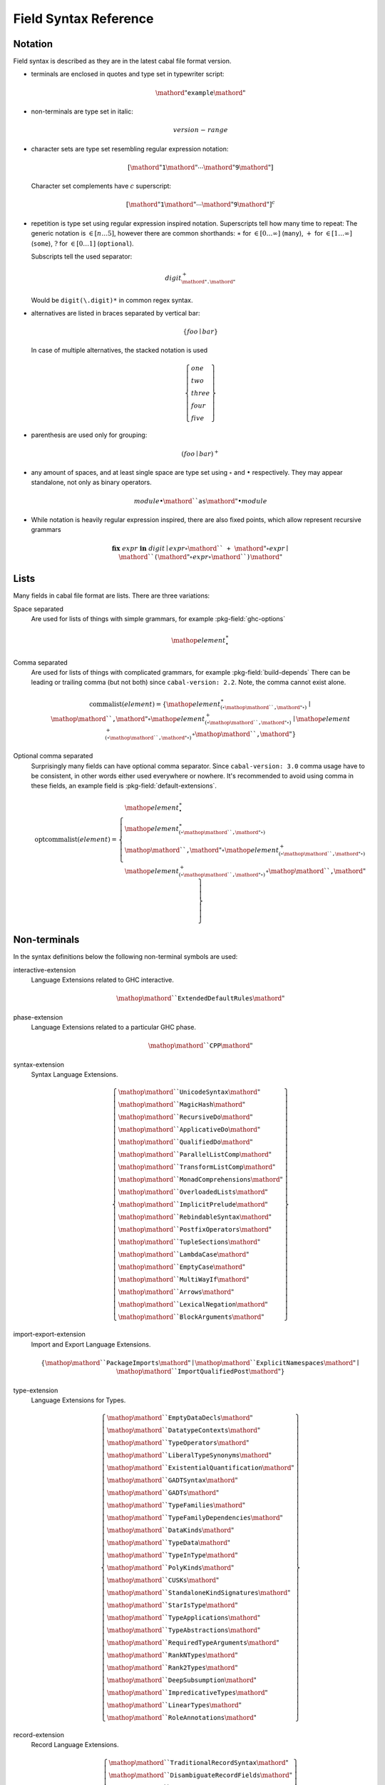 .. _buildinfo-field-reference:

Field Syntax Reference
======================

Notation
---------------

Field syntax is described as they are in the latest cabal file format version.

* terminals are enclosed in quotes and type set in typewriter script:

  .. math::

      \mathord{"}\mathtt{example}\mathord{"}

* non-terminals are type set in italic:

  .. math::

      \mathit{version\text-range}

* character sets are type set resembling regular expression notation:


  .. math::

      [ \mathord{"}\mathtt{1}\mathord{"} \cdots \mathord{"}\mathtt{9}\mathord{"} ]

  Character set complements have :math:`c` superscript:

  .. math::

      [ \mathord{"}\mathtt{1}\mathord{"} \cdots \mathord{"}\mathtt{9}\mathord{"} ]^c

* repetition is type set using regular expression inspired notation.
  Superscripts tell how many time to repeat:
  The generic notation is :math:`\in[n\ldots5]`, however there
  are common shorthands:
  :math:`\ast` for :math:`\in[0\ldots\infty]` (``many``),
  :math:`+` for :math:`\in[1\ldots\infty]` (``some``),
  :math:`?` for :math:`\in[0\ldots1]` (``optional``).

  Subscripts tell the used separator:

  .. math::

      \mathit{digit}^+_{\mathord{"}\mathtt{.}\mathord{"}}

  Would be ``digit(\.digit)*`` in common regex syntax.

* alternatives are listed in braces separated by vertical bar:

  .. math::

      \{ \mathit{foo} \mid \mathit{bar} \}

  In case of multiple alternatives, the stacked notation is used

  .. math::

      \left\{\begin{gathered}
      \mathit{one} \\
      \mathit{two} \\
      \mathit{three} \\
      \mathit{four} \\
      \mathit{five}
      \end{gathered}\right\}

* parenthesis are used only for grouping:

  .. math::

      \left(\mathit{foo} \mid \mathit{bar}\right)^+

* any amount of spaces, and at least single space are type set using
  :math:`\circ` and :math:`\bullet` respectively.
  They may appear standalone, not only as binary operators.

  .. math::

      \mathit{module} \bullet \mathord{``}\mathtt{as}\mathord{"} \bullet \mathit{module}

* While notation is heavily regular expression inspired, there
  are also fixed points, which allow represent recursive grammars


  .. math::

      \mathbf{fix}\; \mathit{expr}\; \mathbf{in}\; \mathit{digit}
      \mid \mathit{expr} \circ \mathord{``}\mathtt{+}\mathord{"} \circ \mathit{expr}
      \mid \mathord{``}\mathtt{(} \mathord{"} \circ \mathit{expr} \circ \mathord{``}\mathtt{)}\mathord{"}

Lists
-----

Many fields in cabal file format are lists. There are three variations:

Space separated
    Are used for lists of things with simple grammars, for example :pkg-field:`ghc-options`

    .. math::
        {\mathop{\mathit{element}}}^\ast_{\bullet}

Comma separated
    Are used for lists of things with complicated grammars, for example :pkg-field:`build-depends`
    There can be leading or trailing comma (but not both) since ``cabal-version: 2.2``.
    Note, the comma cannot exist alone.

    .. math::
    
        \mathrm{commalist}(\mathit{element}) =
        \left\{ {\mathop{\mathit{element}}}^\ast_{\left(\circ\mathop{\mathord{``}\mathtt{\text{,}}\mathord{"}}\circ\right)}\mid\mathop{\mathord{``}\mathtt{\text{,}}\mathord{"}}\circ{\mathop{\mathit{element}}}^+_{\left(\circ\mathop{\mathord{``}\mathtt{\text{,}}\mathord{"}}\circ\right)}\mid{\mathop{\mathit{element}}}^+_{\left(\circ\mathop{\mathord{``}\mathtt{\text{,}}\mathord{"}}\circ\right)}\circ\mathop{\mathord{``}\mathtt{\text{,}}\mathord{"}} \right\}

Optional comma separated
    Surprisingly many fields can have optional comma separator.
    Since ``cabal-version: 3.0`` comma usage have to be consistent,
    in other words either used everywhere or nowhere.
    It's recommended to avoid using comma in these fields,
    an example field is :pkg-field:`default-extensions`.

    .. math::

        \mathrm{optcommalist}(\mathit{element}) =
        \left\{ \begin{gathered}{\mathop{\mathit{element}}}^\ast_{\bullet}\\{\mathop{\mathit{element}}}^\ast_{\left(\circ\mathop{\mathord{``}\mathtt{\text{,}}\mathord{"}}\circ\right)}\\\mathop{\mathord{``}\mathtt{\text{,}}\mathord{"}}\circ{\mathop{\mathit{element}}}^+_{\left(\circ\mathop{\mathord{``}\mathtt{\text{,}}\mathord{"}}\circ\right)}\\{\mathop{\mathit{element}}}^+_{\left(\circ\mathop{\mathord{``}\mathtt{\text{,}}\mathord{"}}\circ\right)}\circ\mathop{\mathord{``}\mathtt{\text{,}}\mathord{"}}\end{gathered} \right\}

Non-terminals
-------------

In the syntax definitions below the following non-terminal symbols are used:

interactive-extension
    Language Extensions related to GHC interactive.

    .. math::

        \mathop{\mathord{``}\mathtt{ExtendedDefaultRules}\mathord{"}}

phase-extension
    Language Extensions related to a particular GHC phase.

    .. math::

        \mathop{\mathord{``}\mathtt{CPP}\mathord{"}}

syntax-extension
    Syntax Language Extensions.

    .. math::

        \left\{ \begin{gathered}\mathop{\mathord{``}\mathtt{UnicodeSyntax}\mathord{"}}\\\mathop{\mathord{``}\mathtt{MagicHash}\mathord{"}}\\\mathop{\mathord{``}\mathtt{RecursiveDo}\mathord{"}}\\\mathop{\mathord{``}\mathtt{ApplicativeDo}\mathord{"}}\\\mathop{\mathord{``}\mathtt{QualifiedDo}\mathord{"}}\\\mathop{\mathord{``}\mathtt{ParallelListComp}\mathord{"}}\\\mathop{\mathord{``}\mathtt{TransformListComp}\mathord{"}}\\\mathop{\mathord{``}\mathtt{MonadComprehensions}\mathord{"}}\\\mathop{\mathord{``}\mathtt{OverloadedLists}\mathord{"}}\\\mathop{\mathord{``}\mathtt{ImplicitPrelude}\mathord{"}}\\\mathop{\mathord{``}\mathtt{RebindableSyntax}\mathord{"}}\\\mathop{\mathord{``}\mathtt{PostfixOperators}\mathord{"}}\\\mathop{\mathord{``}\mathtt{TupleSections}\mathord{"}}\\\mathop{\mathord{``}\mathtt{LambdaCase}\mathord{"}}\\\mathop{\mathord{``}\mathtt{EmptyCase}\mathord{"}}\\\mathop{\mathord{``}\mathtt{MultiWayIf}\mathord{"}}\\\mathop{\mathord{``}\mathtt{Arrows}\mathord{"}}\\\mathop{\mathord{``}\mathtt{LexicalNegation}\mathord{"}}\\\mathop{\mathord{``}\mathtt{BlockArguments}\mathord{"}}\end{gathered} \right\}

import-export-extension
    Import and Export Language Extensions.

    .. math::

        \left\{ \mathop{\mathord{``}\mathtt{PackageImports}\mathord{"}}\mid\mathop{\mathord{``}\mathtt{ExplicitNamespaces}\mathord{"}}\mid\mathop{\mathord{``}\mathtt{ImportQualifiedPost}\mathord{"}} \right\}

type-extension
    Language Extensions for Types.

    .. math::

        \left\{ \begin{gathered}\mathop{\mathord{``}\mathtt{EmptyDataDecls}\mathord{"}}\\\mathop{\mathord{``}\mathtt{DatatypeContexts}\mathord{"}}\\\mathop{\mathord{``}\mathtt{TypeOperators}\mathord{"}}\\\mathop{\mathord{``}\mathtt{LiberalTypeSynonyms}\mathord{"}}\\\mathop{\mathord{``}\mathtt{ExistentialQuantification}\mathord{"}}\\\mathop{\mathord{``}\mathtt{GADTSyntax}\mathord{"}}\\\mathop{\mathord{``}\mathtt{GADTs}\mathord{"}}\\\mathop{\mathord{``}\mathtt{TypeFamilies}\mathord{"}}\\\mathop{\mathord{``}\mathtt{TypeFamilyDependencies}\mathord{"}}\\\mathop{\mathord{``}\mathtt{DataKinds}\mathord{"}}\\\mathop{\mathord{``}\mathtt{TypeData}\mathord{"}}\\\mathop{\mathord{``}\mathtt{TypeInType}\mathord{"}}\\\mathop{\mathord{``}\mathtt{PolyKinds}\mathord{"}}\\\mathop{\mathord{``}\mathtt{CUSKs}\mathord{"}}\\\mathop{\mathord{``}\mathtt{StandaloneKindSignatures}\mathord{"}}\\\mathop{\mathord{``}\mathtt{StarIsType}\mathord{"}}\\\mathop{\mathord{``}\mathtt{TypeApplications}\mathord{"}}\\\mathop{\mathord{``}\mathtt{TypeAbstractions}\mathord{"}}\\\mathop{\mathord{``}\mathtt{RequiredTypeArguments}\mathord{"}}\\\mathop{\mathord{``}\mathtt{RankNTypes}\mathord{"}}\\\mathop{\mathord{``}\mathtt{Rank2Types}\mathord{"}}\\\mathop{\mathord{``}\mathtt{DeepSubsumption}\mathord{"}}\\\mathop{\mathord{``}\mathtt{ImpredicativeTypes}\mathord{"}}\\\mathop{\mathord{``}\mathtt{LinearTypes}\mathord{"}}\\\mathop{\mathord{``}\mathtt{RoleAnnotations}\mathord{"}}\end{gathered} \right\}

record-extension
    Record Language Extensions.

    .. math::

        \left\{ \begin{gathered}\mathop{\mathord{``}\mathtt{TraditionalRecordSyntax}\mathord{"}}\\\mathop{\mathord{``}\mathtt{DisambiguateRecordFields}\mathord{"}}\\\mathop{\mathord{``}\mathtt{DuplicateRecordFields}\mathord{"}}\\\mathop{\mathord{``}\mathtt{FieldSelectors}\mathord{"}}\\\mathop{\mathord{``}\mathtt{NamedFieldPuns}\mathord{"}}\\\mathop{\mathord{``}\mathtt{RecordWildCards}\mathord{"}}\\\mathop{\mathord{``}\mathtt{OverloadedRecordDot}\mathord{"}}\\\mathop{\mathord{``}\mathtt{OverloadedRecordUpdate}\mathord{"}}\end{gathered} \right\}

deriving-extension
    Language Extensions for deriving mechanisms.

    .. math::

        \left\{ \begin{gathered}\mathop{\mathord{``}\mathtt{EmptyDataDeriving}\mathord{"}}\\\mathop{\mathord{``}\mathtt{StandaloneDeriving}\mathord{"}}\\\mathop{\mathord{``}\mathtt{DeriveFoldable}\mathord{"}}\\\mathop{\mathord{``}\mathtt{DeriveFunctor}\mathord{"}}\\\mathop{\mathord{``}\mathtt{DeriveTraversable}\mathord{"}}\\\mathop{\mathord{``}\mathtt{DeriveDataTypeable}\mathord{"}}\\\mathop{\mathord{``}\mathtt{DeriveLift}\mathord{"}}\\\mathop{\mathord{``}\mathtt{GeneralizedNewtypeDeriving}\mathord{"}}\\\mathop{\mathord{``}\mathtt{GeneralisedNewtypeDeriving}\mathord{"}}\\\mathop{\mathord{``}\mathtt{DeriveAnyClass}\mathord{"}}\\\mathop{\mathord{``}\mathtt{DerivingStrategies}\mathord{"}}\\\mathop{\mathord{``}\mathtt{DerivingVia}\mathord{"}}\end{gathered} \right\}

pattern-extension
    Patterns Language Extensions.

    .. math::

        \left\{ \begin{gathered}\mathop{\mathord{``}\mathtt{PatternGuards}\mathord{"}}\\\mathop{\mathord{``}\mathtt{ViewPatterns}\mathord{"}}\\\mathop{\mathord{``}\mathtt{NPlusKPatterns}\mathord{"}}\\\mathop{\mathord{``}\mathtt{PatternSynonyms}\mathord{"}}\end{gathered} \right\}

classes-instances-extension
    Language Extensions for class and instance declarations.

    .. math::

        \left\{ \begin{gathered}\mathop{\mathord{``}\mathtt{MultiParamTypeClasses}\mathord{"}}\\\mathop{\mathord{``}\mathtt{UndecidableSuperClasses}\mathord{"}}\\\mathop{\mathord{``}\mathtt{ConstrainedClassMethods}\mathord{"}}\\\mathop{\mathord{``}\mathtt{DefaultSignatures}\mathord{"}}\\\mathop{\mathord{``}\mathtt{NullaryTypeClasses}\mathord{"}}\\\mathop{\mathord{``}\mathtt{FunctionalDependencies}\mathord{"}}\\\mathop{\mathord{``}\mathtt{TypeSynonymInstances}\mathord{"}}\\\mathop{\mathord{``}\mathtt{FlexibleInstances}\mathord{"}}\\\mathop{\mathord{``}\mathtt{UndecidableInstances}\mathord{"}}\\\mathop{\mathord{``}\mathtt{OverlappingInstances}\mathord{"}}\\\mathop{\mathord{``}\mathtt{IncoherentInstances}\mathord{"}}\\\mathop{\mathord{``}\mathtt{InstanceSigs}\mathord{"}}\end{gathered} \right\}

literal-extension
    Literals Language Extensions.

    .. math::

        \left\{ \begin{gathered}\mathop{\mathord{``}\mathtt{NegativeLiterals}\mathord{"}}\\\mathop{\mathord{``}\mathtt{BinaryLiterals}\mathord{"}}\\\mathop{\mathord{``}\mathtt{HexFloatLiterals}\mathord{"}}\\\mathop{\mathord{``}\mathtt{NumDecimals}\mathord{"}}\\\mathop{\mathord{``}\mathtt{ExtendedLiterals}\mathord{"}}\\\mathop{\mathord{``}\mathtt{NumericUnderscores}\mathord{"}}\\\mathop{\mathord{``}\mathtt{OverloadedStrings}\mathord{"}}\\\mathop{\mathord{``}\mathtt{OverloadedLabels}\mathord{"}}\end{gathered} \right\}

constraint-extension
    Constraint Language Extensions.

    .. math::

        \left\{ \mathop{\mathord{``}\mathtt{FlexibleContexts}\mathord{"}}\mid\mathop{\mathord{``}\mathtt{ConstraintKinds}\mathord{"}}\mid\mathop{\mathord{``}\mathtt{QuantifiedConstraints}\mathord{"}} \right\}

type-signature-extension
    Type Signature Language Extensions.

    .. math::

        \left\{ \begin{gathered}\mathop{\mathord{``}\mathtt{ExplicitForAll}\mathord{"}}\\\mathop{\mathord{``}\mathtt{AllowAmbiguousTypes}\mathord{"}}\\\mathop{\mathord{``}\mathtt{KindSignatures}\mathord{"}}\\\mathop{\mathord{``}\mathtt{ScopedTypeVariables}\mathord{"}}\\\mathop{\mathord{``}\mathtt{ImplicitParams}\mathord{"}}\\\mathop{\mathord{``}\mathtt{PartialTypeSignatures}\mathord{"}}\\\mathop{\mathord{``}\mathtt{NamedWildCards}\mathord{"}}\end{gathered} \right\}

binding-generalisation-extension
    Language Extensions for bindings and generalisation 

    .. math::

        \left\{ \mathop{\mathord{``}\mathtt{MonomorphismRestriction}\mathord{"}}\mid\mathop{\mathord{``}\mathtt{MonoLocalBinds}\mathord{"}} \right\}

template-haskell-extension
    Template Haskell Language Extensions.

    .. math::

        \left\{ \mathop{\mathord{``}\mathtt{TemplateHaskell}\mathord{"}}\mid\mathop{\mathord{``}\mathtt{TemplateHaskellQuotes}\mathord{"}}\mid\mathop{\mathord{``}\mathtt{QuasiQuotes}\mathord{"}} \right\}

bang-strict-extension
    Bang pattern and Strict Haskell Language Extensions.

    .. math::

        \left\{ \mathop{\mathord{``}\mathtt{BangPatterns}\mathord{"}}\mid\mathop{\mathord{``}\mathtt{StrictData}\mathord{"}}\mid\mathop{\mathord{``}\mathtt{Strict}\mathord{"}} \right\}

parallel-concurrent-extension
    Parallel and Concurrent Language Extensions.

    .. math::

        \mathop{\mathord{``}\mathtt{StaticPointers}\mathord{"}}

unboxed-primitive-extension
    Unboxed types and Primitive operations Language Extensions.

    .. math::

        \left\{ \begin{gathered}\mathop{\mathord{``}\mathtt{UnboxedTuples}\mathord{"}}\\\mathop{\mathord{``}\mathtt{UnboxedSums}\mathord{"}}\\\mathop{\mathord{``}\mathtt{UnliftedNewtypes}\mathord{"}}\\\mathop{\mathord{``}\mathtt{UnliftedDatatypes}\mathord{"}}\end{gathered} \right\}

foreign-extension
    Foreign function interface (FFI) Language Extensions.

    .. math::

        \left\{ \begin{gathered}\mathop{\mathord{``}\mathtt{ForeignFunctionInterface}\mathord{"}}\\\mathop{\mathord{``}\mathtt{UnliftedFFITypes}\mathord{"}}\\\mathop{\mathord{``}\mathtt{GHCForeignImportPrim}\mathord{"}}\\\mathop{\mathord{``}\mathtt{InterruptibleFFI}\mathord{"}}\\\mathop{\mathord{``}\mathtt{CApiFFI}\mathord{"}}\end{gathered} \right\}

safe-extension
    Safe Haskell Language Extensions.

    .. math::

        \left\{ \mathop{\mathord{``}\mathtt{Safe}\mathord{"}}\mid\mathop{\mathord{``}\mathtt{Trustworthy}\mathord{"}}\mid\mathop{\mathord{``}\mathtt{Unsafe}\mathord{"}} \right\}

miscellaneous-extension
    Miscellaneous Language Extensions.

    .. math::

        \mathop{\mathord{``}\mathtt{DeriveGeneric}\mathord{"}}

bugs-extension
    Language Extensions related to GHC bugs and infelicities.

    .. math::

        \mathop{\mathord{``}\mathtt{NondecreasingIndentation}\mathord{"}}

ungrouped-extension
    Language Extensions not belonging to other extension groups, includes undocumented extensions.

    .. math::

        \left\{ \begin{gathered}\mathop{\mathord{``}\mathtt{DoRec}\mathord{"}}\\\mathop{\mathord{``}\mathtt{PolymorphicComponents}\mathord{"}}\\\mathop{\mathord{``}\mathtt{PatternSignatures}\mathord{"}}\\\mathop{\mathord{``}\mathtt{Generics}\mathord{"}}\\\mathop{\mathord{``}\mathtt{ExtensibleRecords}\mathord{"}}\\\mathop{\mathord{``}\mathtt{RestrictedTypeSynonyms}\mathord{"}}\\\mathop{\mathord{``}\mathtt{HereDocuments}\mathord{"}}\\\mathop{\mathord{``}\mathtt{RecordPuns}\mathord{"}}\\\mathop{\mathord{``}\mathtt{MonoPatBinds}\mathord{"}}\\\mathop{\mathord{``}\mathtt{RelaxedPolyRec}\mathord{"}}\\\mathop{\mathord{``}\mathtt{NewQualifiedOperators}\mathord{"}}\\\mathop{\mathord{``}\mathtt{XmlSyntax}\mathord{"}}\\\mathop{\mathord{``}\mathtt{RegularPatterns}\mathord{"}}\\\mathop{\mathord{``}\mathtt{DoAndIfThenElse}\mathord{"}}\\\mathop{\mathord{``}\mathtt{SafeImports}\mathord{"}}\\\mathop{\mathord{``}\mathtt{ParallelArrays}\mathord{"}}\\\mathop{\mathord{``}\mathtt{AutoDeriveTypeable}\mathord{"}}\\\mathop{\mathord{``}\mathtt{JavaScriptFFI}\mathord{"}}\\\mathop{\mathord{``}\mathtt{MonadFailDesugaring}\mathord{"}}\\\mathop{\mathord{``}\mathtt{AlternativeLayoutRule}\mathord{"}}\\\mathop{\mathord{``}\mathtt{AlternativeLayoutRuleTransitional}\mathord{"}}\\\mathop{\mathord{``}\mathtt{RelaxedLayout}\mathord{"}}\end{gathered} \right\}

enable-extension
    GHC Language Extensions, some of these may be on by default.

    .. math::

        \left\{ \begin{gathered}\mathop{\mathit{interactive\text{-}extension}}\\\mathop{\mathit{phase\text{-}extension}}\\\mathop{\mathit{syntax\text{-}extension}}\\\mathop{\mathit{import\text{-}export\text{-}extension}}\\\mathop{\mathit{type\text{-}extension}}\\\mathop{\mathit{record\text{-}extension}}\\\mathop{\mathit{deriving\text{-}extension}}\\\mathop{\mathit{pattern\text{-}extension}}\\\mathop{\mathit{classes\text{-}instances\text{-}extension}}\\\mathop{\mathit{literals\text{-}extension}}\\\mathop{\mathit{constraint\text{-}extension}}\\\mathop{\mathit{type\text{-}signature\text{-}extension}}\\\mathop{\mathit{binding\text{-}generalisation\text{-}extension}}\\\mathop{\mathit{template\text{-}haskell\text{-}extension}}\\\mathop{\mathit{bang\text{-}strict\text{-}extension}}\\\mathop{\mathit{parallel\text{-}concurrent\text{-}extension}}\\\mathop{\mathit{unboxed\text{-}primitive\text{-}extension}}\\\mathop{\mathit{foreign\text{-}extension}}\\\mathop{\mathit{safe\text{-}extension}}\\\mathop{\mathit{miscellaneous\text{-}extension}}\\\mathop{\mathit{bugs\text{-}extension}}\\\mathop{\mathit{ungrouped\text{-}extension}}\end{gathered} \right\}

disable-extension
    Disable a GHC Language Extension.

    .. math::

        \mathop{\mathord{``}\mathtt{No}\mathord{"}}\mathop{\mathit{enable\text{-}extension}}

hs-string
    String as in Haskell; it's recommended to avoid using Haskell-specific escapes.

    .. math::

        \mathop{\mathord{``}\mathtt{\text{"}}\mathord{"}}{\left\{ {[\mathop{\mathord{``}\mathtt{\text{"}}\mathord{"}}\mathop{\mathord{``}\mathtt{\text{\\}}\mathord{"}}]^c}\mid\left\{ \begin{gathered}\mathop{\mathord{``}\mathtt{\text{\\}\text{&}}\mathord{"}}\\\mathop{\mathord{``}\mathtt{\text{\\}\text{\\}}\mathord{"}}\\\left\{ \mathop{\mathord{``}\mathtt{\text{\\}n}\mathord{"}}\mid\mathop{\mathit{escapes}} \right\}\\\mathop{\mathord{``}\mathtt{\text{\\}}\mathord{"}}[\mathop{\mathord{``}\mathtt{0}\mathord{"}}\cdots\mathop{\mathord{``}\mathtt{9}\mathord{"}}]\\\mathop{\mathord{``}\mathtt{\text{\\}o}\mathord{"}}[\mathop{\mathord{``}\mathtt{0}\mathord{"}}\cdots\mathop{\mathord{``}\mathtt{7}\mathord{"}}]\\\mathop{\mathord{``}\mathtt{\text{\\}x}\mathord{"}}[\mathop{\mathord{``}\mathtt{0}\mathord{"}}\cdots\mathop{\mathord{``}\mathtt{9}\mathord{"}}\mathop{\mathord{``}\mathtt{A}\mathord{"}}\cdots\mathop{\mathord{``}\mathtt{F}\mathord{"}}\mathop{\mathord{``}\mathtt{a}\mathord{"}}\cdots\mathop{\mathord{``}\mathtt{f}\mathord{"}}]\\\left\{ \mathop{\mathord{``}\mathtt{\text{\\}\text{^}\text{@}}\mathord{"}}\mid\mathop{\mathit{control}} \right\}\\\left\{ \mathop{\mathord{``}\mathtt{\text{\\}NUL}\mathord{"}}\mid\mathop{\mathit{ascii}} \right\}\end{gathered} \right\} \right\}}^\ast_{}\mathop{\mathord{``}\mathtt{\text{"}}\mathord{"}}

unqual-name
    Unqualified component names are used for package names, component names etc. but not flag names. Unqualified component name consist of components separated by dash, each component is non-empty alphanumeric string, with at least one alphabetic character. In other words, component may not look like a number.

    .. math::

        {\left({\mathop{\mathit{alpha\text{-}num}}}^\ast_{}\mathop{\mathit{alpha}}{\mathop{\mathit{alpha\text{-}num}}}^\ast_{}\right)}^+_{\mathop{\mathord{``}\mathtt{\text{-}}\mathord{"}}}

module-name
    Haskell module name as recognized by Cabal parser.

    .. math::

        {\left(\mathop{\mathit{upper}}{\left\{ \mathop{\mathit{alpha\text{-}num}}\mid[\mathop{\mathord{``}\mathtt{\text{'}}\mathord{"}}\mathop{\mathord{``}\mathtt{\text{_}}\mathord{"}}] \right\}}^\ast_{}\right)}^+_{\mathop{\mathord{``}\mathtt{\text{.}}\mathord{"}}}

version
    Version is to first approximation numbers separated by dots, where leading zero is not allowed and each version digit is consists at most of nine characters.

    .. math::

        {\left\{ \mathop{\mathord{``}\mathtt{0}\mathord{"}}\mid[\mathop{\mathord{``}\mathtt{1}\mathord{"}}\cdots\mathop{\mathord{``}\mathtt{9}\mathord{"}}]{[\mathop{\mathord{``}\mathtt{0}\mathord{"}}\cdots\mathop{\mathord{``}\mathtt{9}\mathord{"}}]}^{\in [0\ldots8]}_{} \right\}}^+_{\mathop{\mathord{``}\mathtt{\text{.}}\mathord{"}}}

version-range
    Version range syntax is recursive. Also note the set syntax added in ``cabal-version: 3.0``, set cannot be empty.

    .. math::

        \mathbf{fix}\;\mathop{\mathit{version\text{-}range}}\;\mathbf{in}\;\left\{ \begin{gathered}\mathop{\mathord{``}\mathtt{\text{=}\text{=}}\mathord{"}}\circ\mathop{\mathit{version}}\\\mathop{\mathord{``}\mathtt{\text{>}}\mathord{"}}\circ\mathop{\mathit{version}}\\\mathop{\mathord{``}\mathtt{\text{<}}\mathord{"}}\circ\mathop{\mathit{version}}\\\mathop{\mathord{``}\mathtt{\text{<}\text{=}}\mathord{"}}\circ\mathop{\mathit{version}}\\\mathop{\mathord{``}\mathtt{\text{>}\text{=}}\mathord{"}}\circ\mathop{\mathit{version}}\\\mathop{\mathord{``}\mathtt{\text{^}\text{>}\text{=}}\mathord{"}}\circ\mathop{\mathit{version}}\\\mathop{\mathord{``}\mathtt{\text{=}\text{=}}\mathord{"}}\circ{\left\{ \mathop{\mathord{``}\mathtt{0}\mathord{"}}\mid[\mathop{\mathord{``}\mathtt{1}\mathord{"}}\cdots\mathop{\mathord{``}\mathtt{9}\mathord{"}}]{[\mathop{\mathord{``}\mathtt{0}\mathord{"}}\cdots\mathop{\mathord{``}\mathtt{9}\mathord{"}}]}^{\in [0\ldots8]}_{} \right\}}^+_{\mathop{\mathord{``}\mathtt{\text{.}}\mathord{"}}}\mathop{\mathord{``}\mathtt{\text{.}\text{*}}\mathord{"}}\\\mathop{\mathit{version\text{-}range}}\circ\mathop{\mathord{``}\mathtt{\text{|}\text{|}}\mathord{"}}\circ\mathop{\mathit{version\text{-}range}}\\\mathop{\mathit{version\text{-}range}}\circ\mathop{\mathord{``}\mathtt{\text{&}\text{&}}\mathord{"}}\circ\mathop{\mathit{version\text{-}range}}\\\mathop{\mathord{``}\mathtt{\text{(}}\mathord{"}}\circ\mathop{\mathit{version\text{-}range}}\circ\mathop{\mathord{``}\mathtt{\text{)}}\mathord{"}}\\\mathop{\mathord{``}\mathtt{\text{=}\text{=}}\mathord{"}}\circ\mathop{\mathord{``}\mathtt{\{}\mathord{"}}\circ{\mathop{\mathit{version}}}^+_{\left(\circ\mathop{\mathord{``}\mathtt{\text{,}}\mathord{"}}\circ\right)}\circ\mathop{\mathord{``}\mathtt{\}}\mathord{"}}\\\mathop{\mathord{``}\mathtt{\text{^}\text{>}\text{=}}\mathord{"}}\circ\mathop{\mathord{``}\mathtt{\{}\mathord{"}}\circ{\mathop{\mathit{version}}}^+_{\left(\circ\mathop{\mathord{``}\mathtt{\text{,}}\mathord{"}}\circ\right)}\circ\mathop{\mathord{``}\mathtt{\}}\mathord{"}}\end{gathered} \right\}


Build info fields
-----------------

asm-options
    * Monoidal field
    * Available since ``cabal-version: 3.0``.
    * Documentation of :pkg-field:`library:asm-options`

    .. math::

        {\left\{ \mathop{\mathit{hs\text{-}string}}\mid{{[\mathop{\mathord{``}\mathtt{\ }\mathord{"}}]^c}}^+_{} \right\}}^\ast_{\bullet}

asm-sources
    * Monoidal field
    * Available since ``cabal-version: 3.0``.
    * Documentation of :pkg-field:`library:asm-sources`

    .. math::

        \mathrm{commalist}\left\{ \mathop{\mathit{hs\text{-}string}}\mid{{[\mathop{\mathord{``}\mathtt{\ }\mathord{"}}\mathop{\mathord{``}\mathtt{\text{,}}\mathord{"}}]^c}}^+_{} \right\}

autogen-includes
    * Monoidal field
    * Available since ``cabal-version: 3.0``.
    * Documentation of :pkg-field:`library:autogen-includes`

    .. math::

        \mathrm{optcommalist}\left\{ \mathop{\mathit{hs\text{-}string}}\mid{{[\mathop{\mathord{``}\mathtt{\ }\mathord{"}}\mathop{\mathord{``}\mathtt{\text{,}}\mathord{"}}]^c}}^+_{} \right\}

autogen-modules
    * Monoidal field
    * Available since ``cabal-version: 2.0``.
    * Documentation of :pkg-field:`library:autogen-modules`

    .. math::

        \mathrm{commalist}\left({\left(\mathop{\mathit{upper}}{\left\{ \mathop{\mathit{alpha\text{-}num}}\mid[\mathop{\mathord{``}\mathtt{\text{'}}\mathord{"}}\mathop{\mathord{``}\mathtt{\text{_}}\mathord{"}}] \right\}}^\ast_{}\right)}^+_{\mathop{\mathord{``}\mathtt{\text{.}}\mathord{"}}}\right)

build-depends
    * Monoidal field
    * Documentation of :pkg-field:`library:build-depends`

    .. math::

        \mathrm{commalist}\left(\mathop{\mathit{pkg\text{-}name}}{\left(\mathop{\mathord{``}\mathtt{\text{:}}\mathord{"}}\left\{ \mathop{\mathit{unqual\text{-}name}}\mid\mathop{\mathord{``}\mathtt{\{}\mathord{"}}\circ{\mathop{\mathit{unqual\text{-}name}}}^+_{\left(\circ\mathop{\mathord{``}\mathtt{\text{,}}\mathord{"}}\circ\right)}\circ\mathop{\mathord{``}\mathtt{\}}\mathord{"}} \right\}\right)}^?{\left(\circ\mathop{\mathit{version\text{-}range}}\right)}^?\right)

build-tool-depends
    * Monoidal field
    * Documentation of :pkg-field:`library:build-tool-depends`

    .. math::

        \mathrm{commalist}\mathsf{\color{red}{TODO}}

build-tools
    * Monoidal field
    * Deprecated since ``cabal-version: 2.0``: Please use 'build-tool-depends' field
    * Removed in ``cabal-version: 3.0``: Please use 'build-tool-depends' field.

    .. math::

        \mathrm{commalist}\mathsf{\color{red}{TODO}}

buildable
    * Boolean field
    * Default: ``True``
    * Documentation of :pkg-field:`library:buildable`

    .. math::

        \left\{ \mathop{\mathord{``}\mathtt{True}\mathord{"}}\mid\mathop{\mathord{``}\mathtt{False}\mathord{"}} \right\}

c-sources
    * Monoidal field
    * Documentation of :pkg-field:`library:c-sources`

    .. math::

        \mathrm{commalist}\left\{ \mathop{\mathit{hs\text{-}string}}\mid{{[\mathop{\mathord{``}\mathtt{\ }\mathord{"}}\mathop{\mathord{``}\mathtt{\text{,}}\mathord{"}}]^c}}^+_{} \right\}

cc-options
    * Monoidal field
    * Documentation of :pkg-field:`library:cc-options`

    .. math::

        {\left\{ \mathop{\mathit{hs\text{-}string}}\mid{{[\mathop{\mathord{``}\mathtt{\ }\mathord{"}}]^c}}^+_{} \right\}}^\ast_{\bullet}

cmm-options
    * Monoidal field
    * Available since ``cabal-version: 3.0``.
    * Documentation of :pkg-field:`library:cmm-options`

    .. math::

        {\left\{ \mathop{\mathit{hs\text{-}string}}\mid{{[\mathop{\mathord{``}\mathtt{\ }\mathord{"}}]^c}}^+_{} \right\}}^\ast_{\bullet}

cmm-sources
    * Monoidal field
    * Available since ``cabal-version: 3.0``.
    * Documentation of :pkg-field:`library:cmm-sources`

    .. math::

        \mathrm{commalist}\left\{ \mathop{\mathit{hs\text{-}string}}\mid{{[\mathop{\mathord{``}\mathtt{\ }\mathord{"}}\mathop{\mathord{``}\mathtt{\text{,}}\mathord{"}}]^c}}^+_{} \right\}

cpp-options
    * Monoidal field
    * Documentation of :pkg-field:`library:cpp-options`

    .. math::

        {\left\{ \mathop{\mathit{hs\text{-}string}}\mid{{[\mathop{\mathord{``}\mathtt{\ }\mathord{"}}]^c}}^+_{} \right\}}^\ast_{\bullet}

cxx-options
    * Monoidal field
    * Available since ``cabal-version: 2.2``.
    * Documentation of :pkg-field:`library:cxx-options`

    .. math::

        {\left\{ \mathop{\mathit{hs\text{-}string}}\mid{{[\mathop{\mathord{``}\mathtt{\ }\mathord{"}}]^c}}^+_{} \right\}}^\ast_{\bullet}

cxx-sources
    * Monoidal field
    * Available since ``cabal-version: 2.2``.
    * Documentation of :pkg-field:`library:cxx-sources`

    .. math::

        \mathrm{commalist}\left\{ \mathop{\mathit{hs\text{-}string}}\mid{{[\mathop{\mathord{``}\mathtt{\ }\mathord{"}}\mathop{\mathord{``}\mathtt{\text{,}}\mathord{"}}]^c}}^+_{} \right\}

default-extensions
    * Monoidal field
    * Available since ``cabal-version: 1.10``.
    * Documentation of :pkg-field:`library:default-extensions`

    .. math::

        \mathrm{optcommalist}\left\{ \mathop{\mathit{enable\text{-}extension}}\mid\mathop{\mathit{disable\text{-}extension}} \right\}

default-language
    * Optional field
    * Available since ``cabal-version: 1.10``.
    * Documentation of :pkg-field:`library:default-language`

    .. math::

        \left\{ \mathop{\mathord{``}\mathtt{GHC2021}\mathord{"}}\mid\mathop{\mathord{``}\mathtt{Haskell2010}\mathord{"}}\mid\mathop{\mathord{``}\mathtt{Haskell98}\mathord{"}} \right\}

extensions
    * Monoidal field
    * Deprecated since ``cabal-version: 1.12``: Please use 'default-extensions' or 'other-extensions' fields.
    * Removed in ``cabal-version: 3.0``: Please use 'default-extensions' or 'other-extensions' fields.

    .. math::

        \mathrm{optcommalist}\left\{ \mathop{\mathit{enable\text{-}extension}}\mid\mathop{\mathit{disable\text{-}extension}} \right\}

extra-bundled-libraries
    * Monoidal field
    * Documentation of :pkg-field:`library:extra-bundled-libraries`

    .. math::

        \mathrm{commalist}\left\{ \mathop{\mathit{hs\text{-}string}}\mid{{[\mathop{\mathord{``}\mathtt{\ }\mathord{"}}\mathop{\mathord{``}\mathtt{\text{,}}\mathord{"}}]^c}}^+_{} \right\}

extra-dynamic-library-flavours
    * Monoidal field
    * Available since ``cabal-version: 3.0``.
    * Documentation of :pkg-field:`library:extra-dynamic-library-flavours`

    .. math::

        \mathrm{commalist}\left\{ \mathop{\mathit{hs\text{-}string}}\mid{{[\mathop{\mathord{``}\mathtt{\ }\mathord{"}}\mathop{\mathord{``}\mathtt{\text{,}}\mathord{"}}]^c}}^+_{} \right\}

extra-framework-dirs
    * Monoidal field
    * Documentation of :pkg-field:`library:extra-framework-dirs`

    .. math::

        \mathrm{optcommalist}\left\{ \mathop{\mathit{hs\text{-}string}}\mid{{[\mathop{\mathord{``}\mathtt{\ }\mathord{"}}\mathop{\mathord{``}\mathtt{\text{,}}\mathord{"}}]^c}}^+_{} \right\}

extra-ghci-libraries
    * Monoidal field
    * Documentation of :pkg-field:`library:extra-ghci-libraries`

    .. math::

        \mathrm{commalist}\left\{ \mathop{\mathit{hs\text{-}string}}\mid{{[\mathop{\mathord{``}\mathtt{\ }\mathord{"}}\mathop{\mathord{``}\mathtt{\text{,}}\mathord{"}}]^c}}^+_{} \right\}

extra-lib-dirs
    * Monoidal field
    * Documentation of :pkg-field:`library:extra-lib-dirs`

    .. math::

        \mathrm{optcommalist}\left\{ \mathop{\mathit{hs\text{-}string}}\mid{{[\mathop{\mathord{``}\mathtt{\ }\mathord{"}}\mathop{\mathord{``}\mathtt{\text{,}}\mathord{"}}]^c}}^+_{} \right\}

extra-lib-dirs-static
    * Monoidal field
    * Available since ``cabal-version: 3.8``.
    * Documentation of :pkg-field:`library:extra-lib-dirs-static`

    .. math::

        \mathrm{optcommalist}\left\{ \mathop{\mathit{hs\text{-}string}}\mid{{[\mathop{\mathord{``}\mathtt{\ }\mathord{"}}\mathop{\mathord{``}\mathtt{\text{,}}\mathord{"}}]^c}}^+_{} \right\}

extra-libraries
    * Monoidal field
    * Documentation of :pkg-field:`library:extra-libraries`

    .. math::

        \mathrm{commalist}\left\{ \mathop{\mathit{hs\text{-}string}}\mid{{[\mathop{\mathord{``}\mathtt{\ }\mathord{"}}\mathop{\mathord{``}\mathtt{\text{,}}\mathord{"}}]^c}}^+_{} \right\}

extra-libraries-static
    * Monoidal field
    * Available since ``cabal-version: 3.8``.
    * Documentation of :pkg-field:`library:extra-libraries-static`

    .. math::

        \mathrm{commalist}\left\{ \mathop{\mathit{hs\text{-}string}}\mid{{[\mathop{\mathord{``}\mathtt{\ }\mathord{"}}\mathop{\mathord{``}\mathtt{\text{,}}\mathord{"}}]^c}}^+_{} \right\}

extra-library-flavours
    * Monoidal field
    * Documentation of :pkg-field:`library:extra-library-flavours`

    .. math::

        \mathrm{commalist}\left\{ \mathop{\mathit{hs\text{-}string}}\mid{{[\mathop{\mathord{``}\mathtt{\ }\mathord{"}}\mathop{\mathord{``}\mathtt{\text{,}}\mathord{"}}]^c}}^+_{} \right\}

frameworks
    * Monoidal field
    * Documentation of :pkg-field:`library:frameworks`

    .. math::

        \mathrm{optcommalist}\left\{ \mathop{\mathit{hs\text{-}string}}\mid{{[\mathop{\mathord{``}\mathtt{\ }\mathord{"}}\mathop{\mathord{``}\mathtt{\text{,}}\mathord{"}}]^c}}^+_{} \right\}

ghc-options
    * Monoidal field
    * Documentation of :pkg-field:`library:ghc-options`

    .. math::

        {\left\{ \mathop{\mathit{hs\text{-}string}}\mid{{[\mathop{\mathord{``}\mathtt{\ }\mathord{"}}]^c}}^+_{} \right\}}^\ast_{\bullet}

ghc-prof-options
    * Monoidal field
    * Documentation of :pkg-field:`library:ghc-prof-options`

    .. math::

        {\left\{ \mathop{\mathit{hs\text{-}string}}\mid{{[\mathop{\mathord{``}\mathtt{\ }\mathord{"}}]^c}}^+_{} \right\}}^\ast_{\bullet}

ghc-shared-options
    * Monoidal field
    * Documentation of :pkg-field:`library:ghc-shared-options`

    .. math::

        {\left\{ \mathop{\mathit{hs\text{-}string}}\mid{{[\mathop{\mathord{``}\mathtt{\ }\mathord{"}}]^c}}^+_{} \right\}}^\ast_{\bullet}

ghcjs-options
    * Monoidal field
    * Documentation of :pkg-field:`library:ghcjs-options`

    .. math::

        {\left\{ \mathop{\mathit{hs\text{-}string}}\mid{{[\mathop{\mathord{``}\mathtt{\ }\mathord{"}}]^c}}^+_{} \right\}}^\ast_{\bullet}

ghcjs-prof-options
    * Monoidal field
    * Documentation of :pkg-field:`library:ghcjs-prof-options`

    .. math::

        {\left\{ \mathop{\mathit{hs\text{-}string}}\mid{{[\mathop{\mathord{``}\mathtt{\ }\mathord{"}}]^c}}^+_{} \right\}}^\ast_{\bullet}

ghcjs-shared-options
    * Monoidal field
    * Documentation of :pkg-field:`library:ghcjs-shared-options`

    .. math::

        {\left\{ \mathop{\mathit{hs\text{-}string}}\mid{{[\mathop{\mathord{``}\mathtt{\ }\mathord{"}}]^c}}^+_{} \right\}}^\ast_{\bullet}

hs-source-dir
    * Monoidal field
    * Deprecated since ``cabal-version: 1.2``: Please use 'hs-source-dirs'
    * Removed in ``cabal-version: 3.0``: Please use 'hs-source-dirs' field.

    .. math::

        \mathrm{optcommalist}\left\{ \mathop{\mathit{hs\text{-}string}}\mid{{[\mathop{\mathord{``}\mathtt{\ }\mathord{"}}\mathop{\mathord{``}\mathtt{\text{,}}\mathord{"}}]^c}}^+_{} \right\}

hs-source-dirs
    * Monoidal field
    * Documentation of :pkg-field:`library:hs-source-dirs`

    .. math::

        \mathrm{optcommalist}\left\{ \mathop{\mathit{hs\text{-}string}}\mid{{[\mathop{\mathord{``}\mathtt{\ }\mathord{"}}\mathop{\mathord{``}\mathtt{\text{,}}\mathord{"}}]^c}}^+_{} \right\}

hsc2hs-options
    * Monoidal field
    * Available since ``cabal-version: 3.6``.
    * Documentation of :pkg-field:`library:hsc2hs-options`

    .. math::

        {\left\{ \mathop{\mathit{hs\text{-}string}}\mid{{[\mathop{\mathord{``}\mathtt{\ }\mathord{"}}]^c}}^+_{} \right\}}^\ast_{\bullet}

include-dirs
    * Monoidal field
    * Documentation of :pkg-field:`library:include-dirs`

    .. math::

        \mathrm{optcommalist}\left\{ \mathop{\mathit{hs\text{-}string}}\mid{{[\mathop{\mathord{``}\mathtt{\ }\mathord{"}}\mathop{\mathord{``}\mathtt{\text{,}}\mathord{"}}]^c}}^+_{} \right\}

includes
    * Monoidal field
    * Documentation of :pkg-field:`library:includes`

    .. math::

        \mathrm{optcommalist}\left\{ \mathop{\mathit{hs\text{-}string}}\mid{{[\mathop{\mathord{``}\mathtt{\ }\mathord{"}}\mathop{\mathord{``}\mathtt{\text{,}}\mathord{"}}]^c}}^+_{} \right\}

install-includes
    * Monoidal field
    * Documentation of :pkg-field:`library:install-includes`

    .. math::

        \mathrm{optcommalist}\left\{ \mathop{\mathit{hs\text{-}string}}\mid{{[\mathop{\mathord{``}\mathtt{\ }\mathord{"}}\mathop{\mathord{``}\mathtt{\text{,}}\mathord{"}}]^c}}^+_{} \right\}

js-sources
    * Monoidal field
    * Documentation of :pkg-field:`library:js-sources`

    .. math::

        \mathrm{commalist}\left\{ \mathop{\mathit{hs\text{-}string}}\mid{{[\mathop{\mathord{``}\mathtt{\ }\mathord{"}}\mathop{\mathord{``}\mathtt{\text{,}}\mathord{"}}]^c}}^+_{} \right\}

ld-options
    * Monoidal field
    * Documentation of :pkg-field:`library:ld-options`

    .. math::

        {\left\{ \mathop{\mathit{hs\text{-}string}}\mid{{[\mathop{\mathord{``}\mathtt{\ }\mathord{"}}]^c}}^+_{} \right\}}^\ast_{\bullet}

mixins
    * Monoidal field
    * Available since ``cabal-version: 2.0``.
    * Documentation of :pkg-field:`library:mixins`

    .. math::

        \mathrm{commalist}\left(\mathop{\mathit{package\text{-}name}}{\left(\mathop{\mathord{``}\mathtt{\text{:}}\mathord{"}}\mathop{\mathit{library\text{-}name}}\right)}^?{\left(\bullet\left\{ \mid\mathop{\mathord{``}\mathtt{hiding}\mathord{"}}\circ\mathop{\mathord{``}\mathtt{\text{(}}\mathord{"}}\circ{\mathop{\mathit{module\text{-}name}}}^\ast_{\left(\circ\mathop{\mathord{``}\mathtt{\text{,}}\mathord{"}}\circ\right)}\circ\mathop{\mathord{``}\mathtt{\text{)}}\mathord{"}}\mid\mathop{\mathord{``}\mathtt{\text{(}}\mathord{"}}\circ{\left(\mathop{\mathit{module\text{-}name}}{\left(\bullet\mathop{\mathord{``}\mathtt{as}\mathord{"}}\bullet\mathop{\mathit{module\text{-}name}}\right)}^?\right)}^\ast_{\left(\circ\mathop{\mathord{``}\mathtt{\text{,}}\mathord{"}}\circ\right)}\circ\mathop{\mathord{``}\mathtt{\text{)}}\mathord{"}} \right\}{\left(\circ\mathop{\mathord{``}\mathtt{requires}\mathord{"}}\bullet\left\{ \mid\mathop{\mathord{``}\mathtt{hiding}\mathord{"}}\circ\mathop{\mathord{``}\mathtt{\text{(}}\mathord{"}}\circ{\mathop{\mathit{module\text{-}name}}}^\ast_{\left(\circ\mathop{\mathord{``}\mathtt{\text{,}}\mathord{"}}\circ\right)}\circ\mathop{\mathord{``}\mathtt{\text{)}}\mathord{"}}\mid\mathop{\mathord{``}\mathtt{\text{(}}\mathord{"}}\circ{\left(\mathop{\mathit{module\text{-}name}}{\left(\bullet\mathop{\mathord{``}\mathtt{as}\mathord{"}}\bullet\mathop{\mathit{module\text{-}name}}\right)}^?\right)}^\ast_{\left(\circ\mathop{\mathord{``}\mathtt{\text{,}}\mathord{"}}\circ\right)}\circ\mathop{\mathord{``}\mathtt{\text{)}}\mathord{"}} \right\}\right)}^?\right)}^?\right)

other-extensions
    * Monoidal field
    * Documentation of :pkg-field:`library:other-extensions`

    .. math::

        \mathrm{optcommalist}\left\{ \mathop{\mathit{enable\text{-}extension}}\mid\mathop{\mathit{disable\text{-}extension}} \right\}

other-languages
    * Monoidal field
    * Available since ``cabal-version: 1.10``.
    * Documentation of :pkg-field:`library:other-languages`

    .. math::

        \mathrm{optcommalist}\left\{ \mathop{\mathord{``}\mathtt{GHC2021}\mathord{"}}\mid\mathop{\mathord{``}\mathtt{Haskell2010}\mathord{"}}\mid\mathop{\mathord{``}\mathtt{Haskell98}\mathord{"}} \right\}

other-modules
    * Monoidal field
    * Documentation of :pkg-field:`library:other-modules`

    .. math::

        \mathrm{commalist}\left({\left(\mathop{\mathit{upper}}{\left\{ \mathop{\mathit{alpha\text{-}num}}\mid[\mathop{\mathord{``}\mathtt{\text{'}}\mathord{"}}\mathop{\mathord{``}\mathtt{\text{_}}\mathord{"}}] \right\}}^\ast_{}\right)}^+_{\mathop{\mathord{``}\mathtt{\text{.}}\mathord{"}}}\right)

pkgconfig-depends
    * Monoidal field
    * Documentation of :pkg-field:`library:pkgconfig-depends`

    .. math::

        \mathrm{commalist}\mathsf{\color{red}{TODO}}

virtual-modules
    * Monoidal field
    * Available since ``cabal-version: 2.2``.
    * Documentation of :pkg-field:`library:virtual-modules`

    .. math::

        \mathrm{commalist}\left({\left(\mathop{\mathit{upper}}{\left\{ \mathop{\mathit{alpha\text{-}num}}\mid[\mathop{\mathord{``}\mathtt{\text{'}}\mathord{"}}\mathop{\mathord{``}\mathtt{\text{_}}\mathord{"}}] \right\}}^\ast_{}\right)}^+_{\mathop{\mathord{``}\mathtt{\text{.}}\mathord{"}}}\right)


Package description fields
--------------------------

author
    * Free text field
    * Documentation of :pkg-field:`author`

bug-reports
    * Free text field
    * Documentation of :pkg-field:`bug-reports`

build-type
    * Optional field
    * Documentation of :pkg-field:`build-type`

    .. math::

        \left\{ \begin{gathered}\mathop{\mathord{``}\mathtt{Simple}\mathord{"}}\\\mathop{\mathord{``}\mathtt{Configure}\mathord{"}}\\\mathop{\mathord{``}\mathtt{Custom}\mathord{"}}\\\mathop{\mathord{``}\mathtt{Make}\mathord{"}}\\\mathop{\mathord{``}\mathtt{Default}\mathord{"}}\end{gathered} \right\}

cabal-version
    * Optional field
    * Default: ``>=1.0``
    * Documentation of :pkg-field:`cabal-version`

    .. math::

        \mathop{\mathord{``}\mathtt{3\text{.}4}\mathord{"}}

category
    * Free text field
    * Documentation of :pkg-field:`category`

copyright
    * Free text field
    * Documentation of :pkg-field:`copyright`

data-dir
    * Optional field
    * Default: ``.``
    * Documentation of :pkg-field:`data-dir`

    .. math::

        \left\{ \mathop{\mathit{hs\text{-}string}}\mid{{[\mathop{\mathord{``}\mathtt{\ }\mathord{"}}\mathop{\mathord{``}\mathtt{\text{,}}\mathord{"}}]^c}}^+_{} \right\}

data-files
    * Monoidal field
    * Documentation of :pkg-field:`data-files`

    .. math::

        \mathrm{commalist}\left\{ \mathop{\mathit{hs\text{-}string}}\mid{{[\mathop{\mathord{``}\mathtt{\ }\mathord{"}}\mathop{\mathord{``}\mathtt{\text{,}}\mathord{"}}]^c}}^+_{} \right\}

description
    * Free text field
    * Documentation of :pkg-field:`description`

extra-doc-files
    * Monoidal field
    * Documentation of :pkg-field:`extra-doc-files`

    .. math::

        \mathrm{commalist}\left\{ \mathop{\mathit{hs\text{-}string}}\mid{{[\mathop{\mathord{``}\mathtt{\ }\mathord{"}}\mathop{\mathord{``}\mathtt{\text{,}}\mathord{"}}]^c}}^+_{} \right\}

extra-source-files
    * Monoidal field
    * Documentation of :pkg-field:`extra-source-files`

    .. math::

        \mathrm{commalist}\left\{ \mathop{\mathit{hs\text{-}string}}\mid{{[\mathop{\mathord{``}\mathtt{\ }\mathord{"}}\mathop{\mathord{``}\mathtt{\text{,}}\mathord{"}}]^c}}^+_{} \right\}

extra-tmp-files
    * Monoidal field
    * Documentation of :pkg-field:`extra-tmp-files`

    .. math::

        \mathrm{commalist}\left\{ \mathop{\mathit{hs\text{-}string}}\mid{{[\mathop{\mathord{``}\mathtt{\ }\mathord{"}}\mathop{\mathord{``}\mathtt{\text{,}}\mathord{"}}]^c}}^+_{} \right\}

homepage
    * Free text field
    * Documentation of :pkg-field:`homepage`

license
    * Optional field
    * Default: ``NONE``
    * Documentation of :pkg-field:`license`

    .. math::

        \mathsf{\color{red}{TODO}}

license-file
    * Monoidal field
    * Documentation of :pkg-field:`license-file`

    .. math::

        \left\{ \mathop{\mathit{hs\text{-}string}}\mid{{[\mathop{\mathord{``}\mathtt{\ }\mathord{"}}\mathop{\mathord{``}\mathtt{\text{,}}\mathord{"}}]^c}}^+_{} \right\}

maintainer
    * Free text field
    * Documentation of :pkg-field:`maintainer`

name
    * Required field
    * Documentation of :pkg-field:`name`

    .. math::

        \mathop{\mathit{unqual\text{-}name}}

package-url
    * Free text field
    * Documentation of :pkg-field:`package-url`

stability
    * Free text field
    * Documentation of :pkg-field:`stability`

synopsis
    * Free text field
    * Documentation of :pkg-field:`synopsis`

tested-with
    * Monoidal field
    * Documentation of :pkg-field:`tested-with`

    .. math::

        \mathrm{optcommalist}\mathsf{\color{red}{TODO}}

version
    * Required field
    * Documentation of :pkg-field:`version`

    .. math::

        {\left\{ \mathop{\mathord{``}\mathtt{0}\mathord{"}}\mid[\mathop{\mathord{``}\mathtt{1}\mathord{"}}\cdots\mathop{\mathord{``}\mathtt{9}\mathord{"}}]{[\mathop{\mathord{``}\mathtt{0}\mathord{"}}\cdots\mathop{\mathord{``}\mathtt{9}\mathord{"}}]}^{\in [0\ldots8]}_{} \right\}}^+_{\mathop{\mathord{``}\mathtt{\text{.}}\mathord{"}}}


Test-suite fields
-----------------

code-generators
    * Monoidal field
    * Available since ``cabal-version: 3.8``.
    * Documentation of :pkg-field:`test-suite:code-generators`

    .. math::

        \mathrm{commalist}\left\{ \mathop{\mathit{hs\text{-}string}}\mid{{[\mathop{\mathord{``}\mathtt{\ }\mathord{"}}\mathop{\mathord{``}\mathtt{\text{,}}\mathord{"}}]^c}}^+_{} \right\}

main-is
    * Optional field
    * Documentation of :pkg-field:`test-suite:main-is`

    .. math::

        \left\{ \mathop{\mathit{hs\text{-}string}}\mid{{[\mathop{\mathord{``}\mathtt{\ }\mathord{"}}\mathop{\mathord{``}\mathtt{\text{,}}\mathord{"}}]^c}}^+_{} \right\}

test-module
    * Optional field
    * Documentation of :pkg-field:`test-suite:test-module`

    .. math::

        {\left(\mathop{\mathit{upper}}{\left\{ \mathop{\mathit{alpha\text{-}num}}\mid[\mathop{\mathord{``}\mathtt{\text{'}}\mathord{"}}\mathop{\mathord{``}\mathtt{\text{_}}\mathord{"}}] \right\}}^\ast_{}\right)}^+_{\mathop{\mathord{``}\mathtt{\text{.}}\mathord{"}}}

type
    * Optional field
    * Documentation of :pkg-field:`test-suite:type`

    .. math::

        \left\{ \mathop{\mathord{``}\mathtt{exitcode\text{-}stdio\text{-}1\text{.}0}\mathord{"}}\mid\mathop{\mathord{``}\mathtt{detailed\text{-}0\text{.}9}\mathord{"}} \right\}


